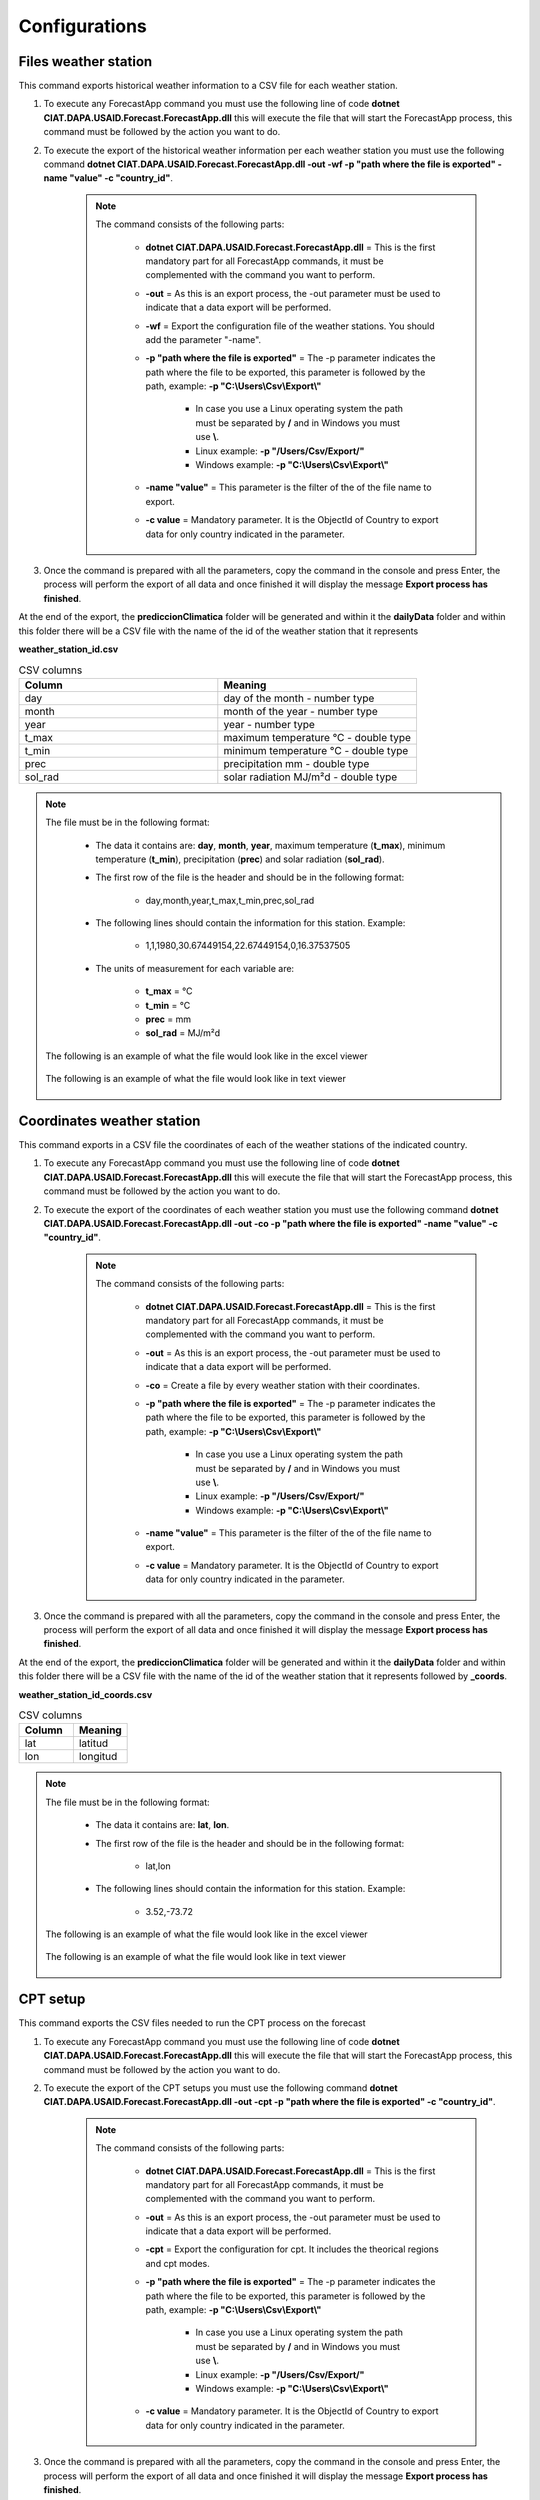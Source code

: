 Configurations
##############


Files weather station
=====================

This command exports historical weather information to a CSV file for each weather station.

#. To execute any ForecastApp command you must use the following line of code **dotnet CIAT.DAPA.USAID.Forecast.ForecastApp.dll** this will execute the file that will start the ForecastApp process, this command must be followed by the action you want to do.

#. To execute the export of the historical weather information per each weather station you must use the following command **dotnet CIAT.DAPA.USAID.Forecast.ForecastApp.dll -out -wf -p "path where the file is exported" -name "value" -c "country_id"**.

        .. image:: /_static/img/06-export-conf/export_stations_1.*
            :alt: Guide how to export historical weather information 1
            :height: 50
            :class: device-screen-vertical side-by-side

    .. note::

        The command consists of the following parts:

            * **dotnet CIAT.DAPA.USAID.Forecast.ForecastApp.dll** = This is the first mandatory part for all ForecastApp commands, it must be complemented with the command you want to perform.
            * **-out** = As this is an export process, the -out parameter must be used to indicate that a data export will be performed.
            * **-wf** = Export the configuration file of the weather stations. You should add the parameter "-name".
            * **-p "path where the file is exported"** = The -p parameter indicates the path where the file to be exported, this parameter is followed by the path, example: **-p "C:\\Users\\Csv\\Export\\"**
                
                - In case you use a Linux operating system the path must be separated by **/** and in Windows you must use **\\**.
                - Linux example: **-p "/Users/Csv/Export/"**
                - Windows example: **-p "C:\\Users\\Csv\\Export\\"**

            * **-name "value"**  = This parameter is the filter of the of the file name to export.
            * **-c value**  = Mandatory parameter. It is the ObjectId of Country to export data for only country indicated in the parameter.

#. Once the command is prepared with all the parameters, copy the command in the console and press Enter, the process will perform the export of all data and once finished it will display the message **Export process has finished**.

At the end of the export, the **prediccionClimatica** folder will be generated and within it the **dailyData** folder and within this folder there will be a CSV file with the name of the id of the weather station that it represents

**weather_station_id.csv**

.. list-table:: CSV columns
  :widths: 25 25
  :header-rows: 1

  * - Column
    - Meaning
  
  * - day
    - day of the month - number type
  * - month
    - month of the year - number type
  * - year
    - year - number type
  * - t_max
    - maximum temperature °C - double type
  * - t_min
    - minimum temperature °C - double type
  * - prec
    - precipitation mm - double type
  * - sol_rad
    - solar radiation MJ/m²d - double type

.. note::

    The file must be in the following format:

      * The data it contains are: **day**, **month**, **year**, maximum temperature (**t_max**), minimum temperature (**t_min**), precipitation (**prec**) and solar radiation (**sol_rad**).
      
      * The first row of the file is the header and should be in the following format:

            - day,month,year,t_max,t_min,prec,sol_rad

      * The following lines should contain the information for this station. Example:

            - 1,1,1980,30.67449154,22.67449154,0,16.37537505
      
      * The units of measurement for each variable are: 
      
            - **t_max** = °C 
            - **t_min** = °C 
            - **prec** = mm
            - **sol_rad** = MJ/m²d


    The following is an example of what the file would look like in the excel viewer

        .. image:: /_static/img/05-geographic-stations/import_example1.*
          :alt: How looks the export csv file 1
          :class: device-screen-vertical side-by-side

    
    The following is an example of what the file would look like in text viewer

        .. image:: /_static/img/05-geographic-stations/import_example2.*
          :alt: How looks the export csv file 2
          :class: device-screen-vertical side-by-side


Coordinates weather station
===========================

This command exports in a CSV file the coordinates of each of the weather stations of the indicated country.

#. To execute any ForecastApp command you must use the following line of code **dotnet CIAT.DAPA.USAID.Forecast.ForecastApp.dll** this will execute the file that will start the ForecastApp process, this command must be followed by the action you want to do.

#. To execute the export of the coordinates of each weather station you must use the following command **dotnet CIAT.DAPA.USAID.Forecast.ForecastApp.dll -out -co -p "path where the file is exported" -name "value" -c "country_id"**.

        .. image:: /_static/img/06-export-conf/export_coords_1.*
            :alt: Guide how to export coordinates 1
            :height: 50
            :class: device-screen-vertical side-by-side

    .. note::

        The command consists of the following parts:

            * **dotnet CIAT.DAPA.USAID.Forecast.ForecastApp.dll** = This is the first mandatory part for all ForecastApp commands, it must be complemented with the command you want to perform.
            * **-out** = As this is an export process, the -out parameter must be used to indicate that a data export will be performed.
            * **-co** = Create a file by every weather station with their coordinates.
            * **-p "path where the file is exported"** = The -p parameter indicates the path where the file to be exported, this parameter is followed by the path, example: **-p "C:\\Users\\Csv\\Export\\"**
                
                - In case you use a Linux operating system the path must be separated by **/** and in Windows you must use **\\**.
                - Linux example: **-p "/Users/Csv/Export/"**
                - Windows example: **-p "C:\\Users\\Csv\\Export\\"**

            * **-name "value"**  = This parameter is the filter of the of the file name to export.
            * **-c value**  = Mandatory parameter. It is the ObjectId of Country to export data for only country indicated in the parameter.

#. Once the command is prepared with all the parameters, copy the command in the console and press Enter, the process will perform the export of all data and once finished it will display the message **Export process has finished**.

At the end of the export, the **prediccionClimatica** folder will be generated and within it the **dailyData** folder and within this folder there will be a CSV file with the name of the id of the weather station that it represents followed by **_coords**.

**weather_station_id_coords.csv**

.. list-table:: CSV columns
  :widths: 25 25
  :header-rows: 1

  * - Column
    - Meaning
  
  * - lat
    - latitud
  * - lon
    - longitud

.. note::

    The file must be in the following format:

      * The data it contains are: **lat**, **lon**.
      
      * The first row of the file is the header and should be in the following format:

            - lat,lon

      * The following lines should contain the information for this station. Example:

            - 3.52,-73.72


    The following is an example of what the file would look like in the excel viewer

        .. image:: /_static/img/06-export-conf/export_coords_example_1.*
          :alt: How looks the export coordinates csv file 1
          :class: device-screen-vertical side-by-side

    
    The following is an example of what the file would look like in text viewer

        .. image:: /_static/img/06-export-conf/export_coords_example_2.*
          :alt: How looks the export coordinates csv file 2
          :class: device-screen-vertical side-by-side


.. _CPT setup:

CPT setup
=========

This command exports the CSV files needed to run the CPT process on the forecast

#. To execute any ForecastApp command you must use the following line of code **dotnet CIAT.DAPA.USAID.Forecast.ForecastApp.dll** this will execute the file that will start the ForecastApp process, this command must be followed by the action you want to do.

#. To execute the export of the CPT setups you must use the following command **dotnet CIAT.DAPA.USAID.Forecast.ForecastApp.dll -out -cpt -p "path where the file is exported" -c "country_id"**.

        .. image:: /_static/img/06-export-conf/export_cpt_1.*
            :alt: Guide how to export CPT setups 1
            :height: 50
            :class: device-screen-vertical side-by-side

    .. note::

        The command consists of the following parts:

            * **dotnet CIAT.DAPA.USAID.Forecast.ForecastApp.dll** = This is the first mandatory part for all ForecastApp commands, it must be complemented with the command you want to perform.
            * **-out** = As this is an export process, the -out parameter must be used to indicate that a data export will be performed.
            * **-cpt** = Export the configuration for cpt. It includes the theorical regions and cpt modes.
            * **-p "path where the file is exported"** = The -p parameter indicates the path where the file to be exported, this parameter is followed by the path, example: **-p "C:\\Users\\Csv\\Export\\"**
                
                - In case you use a Linux operating system the path must be separated by **/** and in Windows you must use **\\**.
                - Linux example: **-p "/Users/Csv/Export/"**
                - Windows example: **-p "C:\\Users\\Csv\\Export\\"**

            * **-c value**  = Mandatory parameter. It is the ObjectId of Country to export data for only country indicated in the parameter.

#. Once the command is prepared with all the parameters, copy the command in the console and press Enter, the process will perform the export of all data and once finished it will display the message **Export process has finished**.

At the end of the export, the **prediccionClimatica** folder will be generated and within it the the folder **estacionesMensuales** is generated, which will contain a folder for each state of the selected country, within the folder of each state there will be two files.

**cpt.csv**

.. list-table:: CSV columns
  :widths: 25 25
  :header-rows: 1

  * - Column
    - Meaning
  
  * - var
    - The variable to which the setting corresponds
  * - trimester
    - The quarter to which the configuration corresponds


.. note::

    The file must be in the following format:

      * The data it contains are: **var**, **trimester**.
      
      * The first row of the file is the header and should be in the following format:

            - var,djf,jfm,fma,mam,amj,mjj,jja,jas,aso,son,ond,ndj

      * The following lines should contain the information. Example:

            - x_modes,10,10,10,10,10,10,10,10,10,10,10,10


    The following is an example of what the file would look like in the excel viewer

        .. image:: /_static/img/06-export-conf/export_cpt_example_1.*
          :alt: How looks the export CPT setups csv file 1
          :class: device-screen-vertical side-by-side

    
    The following is an example of what the file would look like in text viewer

        .. image:: /_static/img/06-export-conf/export_cpt_example_2.*
          :alt: How looks the export CPT setups csv file 2
          :class: device-screen-vertical side-by-side



**areas.csv**

.. list-table:: CSV columns
  :widths: 25 25
  :header-rows: 1

  * - Column
    - Meaning

  * - order
    - Indicates the order they should be listed
  * - var
    - The variable to which the setting corresponds
  * - trimester
    - The quarter to which the configuration corresponds


.. note::

    The file must be in the following format:

      * The data it contains are: **order**, **var**, **trimester**.
      
      * The first row of the file is the header and should be in the following format:

            - order,var,djf,jfm,fma,mam,amj,mjj,jja,jas,aso,son,ond,ndj

      * The following lines should contain the information for this station. Example:

            - 1,x1,180,180,180,180,180,180,180,180,180,180,180,180


    The following is an example of what the file would look like in the excel viewer

        .. image:: /_static/img/06-export-conf/export_areas_example_1.*
          :alt: How looks the export csv file 1
          :class: device-screen-vertical side-by-side

    
    The following is an example of what the file would look like in text viewer

        .. image:: /_static/img/06-export-conf/export_areas_example_2.*
          :alt: How looks the export csv file 2
          :class: device-screen-vertical side-by-side

.. _Forecast Meanings:

.. list-table:: Meanings
  :widths: 25 25
  :header-rows: 1

  * - Field
    - Meaning
  
  * - trimester
    - Sets the quarter for which the forecast is made
  * - x_mode
    - Number of modes in x
  * - y_mode
    - Number of modes in y
  * - cca_mode
    - Number of modes in canonical correlation
  * - djf
    - December January February
  * - jfm
    - January February March
  * - fma
    - February March April
  * - mam
    - March April May
  * - amj
    - April May June
  * - mjj
    - May June July
  * - jja
    - June July August
  * - jas
    - July August September
  * - aso
    - August September October
  * - son
    - September October November
  * - ond
    - October November December
  * - ndj
    - November December January

.. _Configuration PyCPT:

Configuration PyCPT (seasonal and subseasonal)
==============================================

This command exports the JSON files with the necessary settings for PyCPT for both seasonal and sub-seasonal.

#. To execute any ForecastApp command you must use the following line of code **dotnet CIAT.DAPA.USAID.Forecast.ForecastApp.dll** this will execute the file that will start the ForecastApp process, this command must be followed by the action you want to do.

#. To execute the export of PyCPT configuration you must use the following command **dotnet CIAT.DAPA.USAID.Forecast.ForecastApp.dll -out -py -p "path where the file is exported" -m "value" -c "country_id"**.

        .. image:: /_static/img/06-export-conf/export_PYCPT_1.*
            :alt: Guide how to export PyCPT 1
            :height: 50
            :class: device-screen-vertical side-by-side

    .. note::

        The command consists of the following parts:

            * **dotnet CIAT.DAPA.USAID.Forecast.ForecastApp.dll** = This is the first mandatory part for all ForecastApp commands, it must be complemented with the command you want to perform.
            * **-out** = As this is an export process, the -out parameter must be used to indicate that a data export will be performed.
            * **-py** = Export json file from pycpt configuration for seasonal by country or by state depends of indicator.
            * **-p "path where the file is exported"** = The -p parameter indicates the path where the file to be exported, this parameter is followed by the path, example: **-p "C:\\Users\\Csv\\Export\\"**
                
                - In case you use a Linux operating system the path must be separated by **/** and in Windows you must use **\\**.
                - Linux example: **-p "/Users/Csv/Export/"**
                - Windows example: **-p "C:\\Users\\Csv\\Export\\"**

            * **-m "value"**  = Mandatory parameter. It is the Month number that you want to export. It just works for PyCPT export file
            * **-st "value"**  = Optional parameter. It is the ObjectId of State to export coordinates of weather stations by State.
            * **-c value**  = Mandatory parameter. It is the ObjectId of Country to export data for only country indicated in the parameter.

#. Once the command is prepared with all the parameters, copy the command in the console and press Enter, the process will perform the export of all data and once finished it will display the message **Export process has finished**.

At the end of the export, the **prediccionClimatica** folder will be generated and within it the **NextGen** folder and within this folder there will be a two JSON files with the names **"seasonal_pycpt"** and **"subseasonal_pycpt"**.

    
    The following is an example of what the file would look like:

        .. image:: /_static/img/06-export-conf/export_PyCPT_example_1.*
          :alt: How looks the export PyCPT JSON file 1
          :class: device-screen-vertical side-by-side



Forecast setup
==============

This command exports in a single file all the coordinates of each of the weather stations of the indicated country

#. To execute any ForecastApp command you must use the following line of code **dotnet CIAT.DAPA.USAID.Forecast.ForecastApp.dll** this will execute the file that will start the ForecastApp process, this command must be followed by the action you want to do.

#. To execute the export of the coordinates WS PyCPT you must use the following command **dotnet CIAT.DAPA.USAID.Forecast.ForecastApp.dll -out -fs -p "path where the file is exported" -c "country_id"**.

        .. image:: /_static/img/06-export-conf/export_forecast_1.*
            :alt: Guide how to export forecast coords 1
            :height: 50
            :class: device-screen-vertical side-by-side

    .. note::

        The command consists of the following parts:

            * **dotnet CIAT.DAPA.USAID.Forecast.ForecastApp.dll** = This is the first mandatory part for all ForecastApp commands, it must be complemented with the command you want to perform.
            * **-out** = As this is an export process, the -out parameter must be used to indicate that a data export will be performed.
            * **-fs** = Export the setup of every crop for the forecast process. It creates a folder by every crop, inside, the app will create a folder called by idweatherstation_idcultivar_idsoil.
            * **-p "path where the file is exported"** = The -p parameter indicates the path where the file to be exported, this parameter is followed by the path, example: **-p "C:\\Users\\Csv\\Export\\"**
                
                - In case you use a Linux operating system the path must be separated by **/** and in Windows you must use **\\**.
                - Linux example: **-p "/Users/Csv/Export/"**
                - Windows example: **-p "C:\\Users\\Csv\\Export\\"**

            * **-c value**  = Mandatory parameter. It is the ObjectId of Country to export data for only country indicated in the parameter.

#. Once the command is prepared with all the parameters, copy the command in the console and press Enter, the process will perform the export of all data and once finished it will display the message **Export process has finished**.

At the end of the export a folder called **cultivos** is generated inside this folder you will find a folder for each crop and inside the crop folder a folder with a name composed by the **weatherStation_cultivar_soil** Ids that contains the necessary files to run the crop model process during the forecast.


Oryza configuration files
=========================

For the configuration of the Oryza files it is necessary to have 4 files that configure the run for the region, these files are:

    - coordinates.csv (File with coordinates for the region)
    - .crp (Crop data file for rice growth model)
    - .sol (Soil information file)
    - \*.exp (Experimental data file)


.. note::

    Any error in each of these files will result in a failed run, i.e. the agro-climatic forecast for that region will not be generated.


The file "coordinates.csv" (it should always be saved with this name) should be constructed as follows (comma separated file):

.. image:: /_static/img/05-production-setups/oryza_example.*
                :alt: Oryza example 1
                :class: device-screen-vertical side-by-side

.. list-table:: Abbreviations
  :widths: 25 25
  :header-rows: 1

  * - Abbreviation
    - Meaning
  
  * - lat
    - latitud
  * - long
    - longitud
  * - elev
    - elevation

.. note::


    Decimal separators in this case are given by **'.'** (period).


    The **"*.crp"** file should contain the crop growth parameters once calibrated (remember that this file is the process of the researcher's hard work). By recommendation the file name can be the name of the variety (e.g. F2000.crp).

    The file **"*.sol"** soil data, for the soil water balance model. The name to pay tribute to the textural characteristic of the soil (e.g., loam_loam_clay.sol).

    Finally, the experimental file **"*.exp"** which contains all the crop management. Since forecast runs are made, irrigation options should not be included. The file name can refer to the zone or region where the run is being configured (e.g. LOCO.exp). It should be noted that the run configuration should be done in experimental mode and not evaluation as is conventionally done for calibration, i.e., LOCO.exp:


            .. image:: /_static/img/05-production-setups/oryza_example_2.*
                :alt: Oryza example 2
                :class: device-screen-vertical side-by-side

    Example of the required files.

            .. image:: /_static/img/05-production-setups/oryza_example_3.*
                :alt: Oryza example 2
                :class: device-screen-vertical side-by-side

    Without the files shown above it is impossible to perform an agroclimatic forecast run. The climatic information does not need to be added in this step since the module automatically takes the climatic forecast loaded in the previous module.


DSSAT configuration files
=========================


The DSSAT configuration files must respect certain patterns both the name of the files and the configuration within them. The following is a description of the files needed to configure a run for a region. For this case it is necessary to have the following 5 files:


    - MZCER048.CUL
    - MZCER048.ECO
    - MZCER048.SPE
    - SOIL.SOL
    - planting_details.csv


The following is an example of each of the files, primarily as they should be configured for the correct specification of the model run. Any error in each of these files will result in a failed run, i.e. the agroclimatic forecast for that region will not be generated.

The file that defines the cultivar parameters, it is necessary that it is always saved as "MZCER048.CUL" and the name inside the file is a generic name given as "CROP00", otherwise the platform will not generate the agroclimatic forecast. That is to say:

.. image:: /_static/img/05-production-setups/dssat_example_1.*
                :alt: DSSAT example 1
                :class: device-screen-vertical side-by-side

The name of the ecotype must match the file "MZCER048.ECO"

.. image:: /_static/img/05-production-setups/dssat_example_2.*
                :alt: DSSAT example 2
                :class: device-screen-vertical side-by-side

On the left side of the graph is shown the .cul file and on the left side the .eco file, showing where the names must match for the correct specification of the crop model run. The .spe file should not be medicated (leave the standard default that comes with the DSSAT installation).

The .sol file, should always be named "SOIL.SOL" and within its configuration it should be created as:

.. image:: /_static/img/05-production-setups/dssat_example_3.*
                :alt: DSSAT example 3
                :class: device-screen-vertical side-by-side


It is important that within the SOIL.SOL file it is accessed as "\*USAID00001" since it is a generic name created for the correct operation of the platform.

Finally, to configure the run for the region it is essential to have this information inside the file "planting_details.csv" a file separated by commas and decimals by '.' (period). Below is an example of the crop management for a particular region.


.. image:: /_static/img/05-production-setups/dssat_example_4.*
                :alt: DSSAT example 4
                :class: device-screen-vertical side-by-side


.. note::

    The above parameters must be configured by the expert for the region, since any error will cause the agroclimatic forecast not to be generated.

**coordenadas.csv**

.. list-table:: CSV columns
  :widths: 25 25
  :header-rows: 1

  * - Column
    - Meaning

  * - name
    - Name of the variable
  * - value
    - Value of the variable


.. note::

    The file must be in the following format:

      * The data it contains are: **name**, **value**.
      
      * The first row of the file is the header and should be in the following format:

            - name,value

      * The following lines should contain the information. Example:

            - lat,12.79


    The following is an example of what the file would look like in the excel viewer

        .. image:: /_static/img/06-export-conf/export_forecast_coords_example_1.*
          :alt: How looks the export coords csv file 1
          :class: device-screen-vertical side-by-side

    
    The following is an example of what the file would look like in text viewer

        .. image:: /_static/img/06-export-conf/export_forecast_coords_example_2.*
          :alt: How looks the export coords csv file 2
          :class: device-screen-vertical side-by-side


**crop_conf.csv**

.. _Crop configuration:

.. list-table:: Crop configuration
  :widths: 25 25
  :header-rows: 1

  * - Column
    - Meaning

  * - name
    - Name of the phenological phase
  * - min
    - Minimum value
  * - max
    - Maximum value
  * - tag
    - identifier to distinguish between the different phenological phases


.. note::

    The file must be in the following format:

      * The data it contains are: **name**, **min**, **max**, **tag**.
      
      * The first row of the file is the header and should be in the following format:

            - name,min,max,tag

      * The following lines should contain the information. Example:

            - boo_ant,41,70,st


    The following is an example of what the file would look like in the excel viewer

        .. image:: /_static/img/06-export-conf/export_forecast_crop_example_1.*
          :alt: How looks the export crop csv file 1
          :class: device-screen-vertical side-by-side

    
    The following is an example of what the file would look like in text viewer

        .. image:: /_static/img/06-export-conf/export_forecast_crop_example_2.*
          :alt: How looks the export crop csv file 2
          :class: device-screen-vertical side-by-side


**planting_details.csv**

.. list-table:: CSV columns
  :widths: 25 25
  :header-rows: 1

  * - Column
    - Meaning

  * - name
    - Name of the variable
  * - crop_name
    - Crop values


.. note::

    The file must be in the following format:

      * The data it contains are: **name**, **crop_name**.
      
      * The first row of the file is the header and should be in the following format:

            - name,wheat

      * The following lines should contain the information. Example:

            - PPOP,250


    The following is an example of what the file would look like in the excel viewer

        .. image:: /_static/img/06-export-conf/export_forecast_details_example_1.*
          :alt: How looks the export crop csv file 1
          :class: device-screen-vertical side-by-side

    
    The following is an example of what the file would look like in text viewer

        .. image:: /_static/img/06-export-conf/export_forecast_details_example_2.*
          :alt: How looks the export crop csv file 2
          :class: device-screen-vertical side-by-side


**planting_window.csv**

.. list-table:: CSV columns
  :widths: 25 25
  :header-rows: 1

  * - Column
    - Meaning

  * - name
    - Name of the variable
  * - value
    - Value of the variable


.. note::

    The file must be in the following format:

      * The data it contains are: **name**, **value**.
      
      * The first row of the file is the header and should be in the following format:

            - name,value

      * The following lines should contain the information. Example:

            - window,TRUE


    The following is an example of what the file would look like in the excel viewer

        .. image:: /_static/img/06-export-conf/export_forecast_window_example_1.*
          :alt: How looks the export crop csv file 1
          :class: device-screen-vertical side-by-side

    
    The following is an example of what the file would look like in text viewer

        .. image:: /_static/img/06-export-conf/export_forecast_window_example_2.*
          :alt: How looks the export crop csv file 2
          :class: device-screen-vertical side-by-side


Coordinates WS PyCPT
====================

This command exports in a single file all the coordinates of each of the weather stations of the indicated country

#. To execute any ForecastApp command you must use the following line of code **dotnet CIAT.DAPA.USAID.Forecast.ForecastApp.dll** this will execute the file that will start the ForecastApp process, this command must be followed by the action you want to do.

#. To execute the export of the coordinates WS PyCPT you must use the following command **dotnet CIAT.DAPA.USAID.Forecast.ForecastApp.dll -out -pyco -p "path where the file is exported" -st "state_id" -c "country_id"**.

        .. image:: /_static/img/06-export-conf/export_PYCPT_coords_1.*
            :alt: Guide how to export PyCPT coords 1
            :height: 50
            :class: device-screen-vertical side-by-side

    .. note::

        The command consists of the following parts:

            * **dotnet CIAT.DAPA.USAID.Forecast.ForecastApp.dll** = This is the first mandatory part for all ForecastApp commands, it must be complemented with the command you want to perform.
            * **-out** = As this is an export process, the -out parameter must be used to indicate that a data export will be performed.
            * **-pyco** = Create a only file of weather station with their coordinates by country or state.
            * **-p "path where the file is exported"** = The -p parameter indicates the path where the file to be exported, this parameter is followed by the path, example: **-p "C:\\Users\\Csv\\Export\\"**
                
                - In case you use a Linux operating system the path must be separated by **/** and in Windows you must use **\\**.
                - Linux example: **-p "/Users/Csv/Export/"**
                - Windows example: **-p "C:\\Users\\Csv\\Export\\"**

            * **-st "value"**  = Optional parameter. It is the ObjectId of State to export coordinates of weather stations by State.
            * **-c value**  = Mandatory parameter. It is the ObjectId of Country to export data for only country indicated in the parameter.

#. Once the command is prepared with all the parameters, copy the command in the console and press Enter, the process will perform the export of all data and once finished it will display the message **Export process has finished**.

At the end of the export, the **prediccionClimatica** folder will be generated and within it the **NextGen** folder and within this folder there will be a CSV file with the name **"stations_coords"**.


.. list-table:: CSV columns
  :widths: 25 25
  :header-rows: 1

  * - Column
    - Meaning

  * - id
    - Weather station id
  * - lat
    - latitud
  * - lon
    - longitud

.. note::

    The file must be in the following format:

      * The data it contains are: **id**, **lat**, **lon**.
      
      * The first row of the file is the header and should be in the following format:

            - id,lat,lon

      * The following lines should contain the information for this station. Example:

            - 5e91e1c214daf81260ebba53,13.3154,39.17438


    The following is an example of what the file would look like in the excel viewer

        .. image:: /_static/img/06-export-conf/export_PyCPT_coords_example_1.*
          :alt: How looks the export PyCPT coords csv file 1
          :class: device-screen-vertical side-by-side

    
    The following is an example of what the file would look like in text viewer

        .. image:: /_static/img/06-export-conf/export_PyCPT_coords_example_2.*
          :alt: How looks the export PyCPT coords csv file 2
          :class: device-screen-vertical side-by-side
